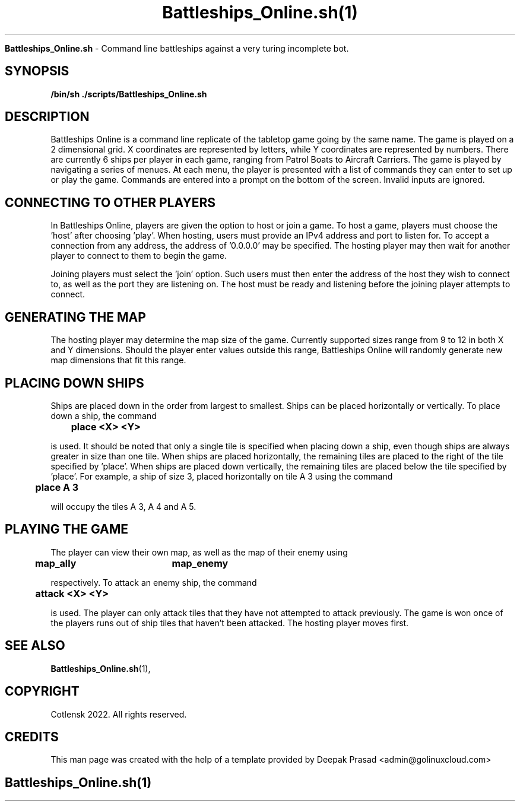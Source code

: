 .TH Battleships_Online.sh(1)

.Sh NAME
.B Battleships_Online.sh
- Command line battleships against a very turing incomplete bot.

.SH SYNOPSIS
.B /bin/sh ./scripts/Battleships_Online.sh

.SH DESCRIPTION
 
Battleships Online is a command line replicate of the tabletop game going by the same name. The game is played on a 2 dimensional grid. X coordinates are represented by letters, while Y coordinates are represented by numbers. There are currently 6 ships per player in each game, ranging from Patrol Boats to Aircraft Carriers. The game is played by navigating a series of menues. At each menu, the player is presented with a list of commands they can enter to set up or play the game. Commands are entered into a prompt on the bottom of the screen. Invalid inputs are ignored. 


.SH CONNECTING TO OTHER PLAYERS

In Battleships Online, players are given the option to host or join a game. To host a game, players must choose the 'host' after choosing 'play'. When hosting, users must provide an IPv4 address and port to listen for. To accept a connection from any address, the address of '0.0.0.0' may be specified. The hosting player may then wait for another player to connect to them to begin the game.

Joining players must select the 'join' option. Such users must then enter the address of the host they wish to connect to, as well as the port they are listening on. The host must be ready and listening before the joining player attempts to connect.


.SH GENERATING THE MAP

The hosting player may determine the map size of the game. Currently supported sizes range from 9 to 12 in both X and Y dimensions. Should the player enter values outside this range, Battleships Online will randomly generate new map dimensions that fit this range.


.SH PLACING DOWN SHIPS

Ships are placed down in the order from largest to smallest. Ships can be placed horizontally or vertically. To place down a ship, the command

.B\t\tplace <X> <Y>

is used. It should be noted that only a single tile is specified when placing down a ship, even though ships are always greater in size than one tile. When ships are placed horizontally, the remaining tiles are placed to the right of the tile specified by 'place'. When ships are placed down vertically, the remaining tiles are placed below the tile specified by 'place'. For example, a ship of size 3, placed horizontally on tile A 3 using the command

.B\t\tplace A 3

will occupy the tiles A 3, A 4 and A 5.


.SH PLAYING THE GAME

The player can view their own map, as well as the map of their enemy using

.B\t\tmap_ally\t\tmap_enemy

respectively. To attack an enemy ship, the command

.B\t\tattack <X> <Y>

is used. The player can only attack tiles that they have not attempted to attack previously. The game is won once of the players runs out of ship tiles that haven't been attacked. The hosting player moves first.


.SH SEE ALSO
.BR Battleships_Online.sh (1),

.SH COPYRIGHT
.PP
Cotlensk 2022. All rights reserved.

.SH CREDITS
.PP
This man page was created with the help of a template provided by Deepak Prasad <admin@golinuxcloud.com>

.SH
.PP
Battleships_Online.sh(1)
